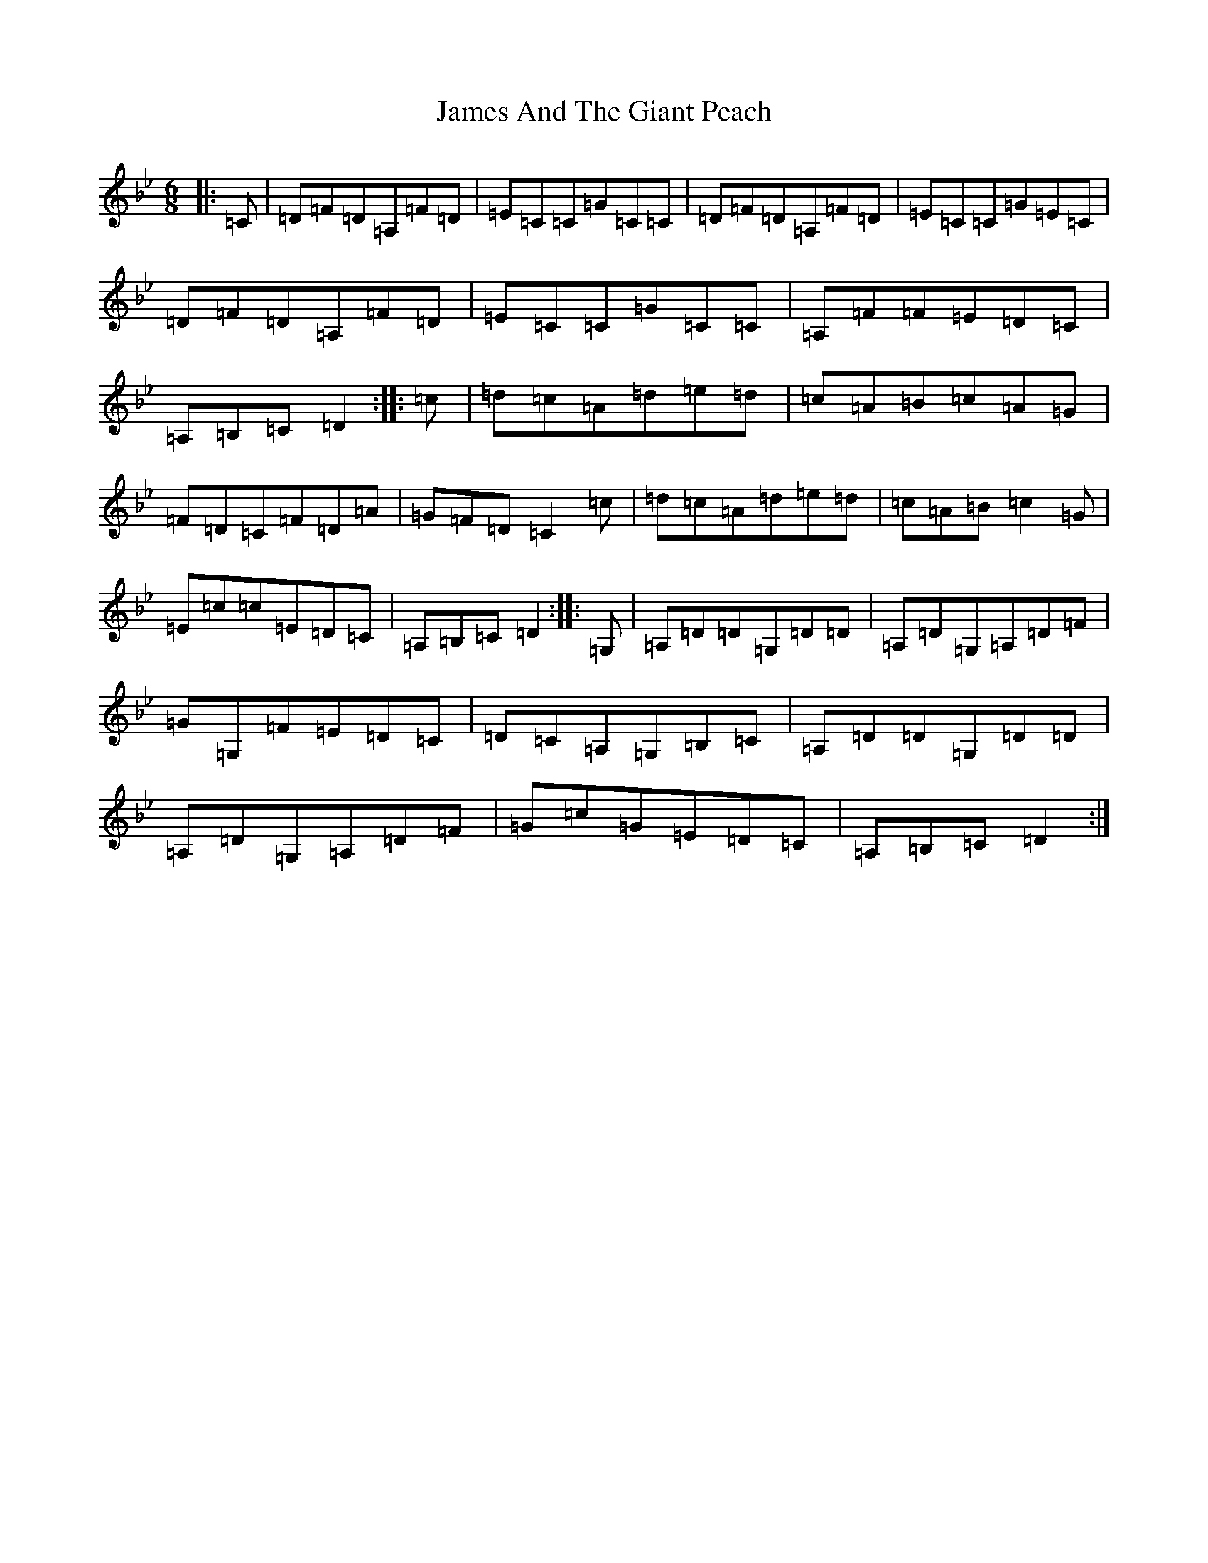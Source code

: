 X: 10192
T: James And The Giant Peach
S: https://thesession.org/tunes/4605#setting17163
Z: A Dorian
R: jig
M:6/8
L:1/8
K: C Dorian
|:=C|=D=F=D=A,=F=D|=E=C=C=G=C=C|=D=F=D=A,=F=D|=E=C=C=G=E=C|=D=F=D=A,=F=D|=E=C=C=G=C=C|=A,=F=F=E=D=C|=A,=B,=C=D2:||:=c|=d=c=A=d=e=d|=c=A=B=c=A=G|=F=D=C=F=D=A|=G=F=D=C2=c|=d=c=A=d=e=d|=c=A=B=c2=G|=E=c=c=E=D=C|=A,=B,=C=D2:||:=G,|=A,=D=D=G,=D=D|=A,=D=G,=A,=D=F|=G=G,=F=E=D=C|=D=C=A,=G,=B,=C|=A,=D=D=G,=D=D|=A,=D=G,=A,=D=F|=G=c=G=E=D=C|=A,=B,=C=D2:|
